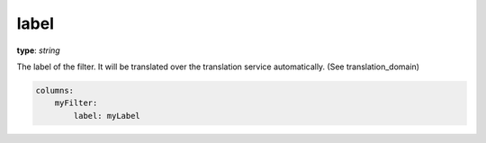 label
~~~~~

**type**: `string`

The label of the filter. It will be translated over the translation service automatically. (See translation_domain)

.. code-block:: yaml

    columns:
        myFilter:
            label: myLabel
